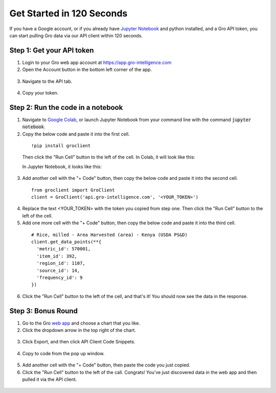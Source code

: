##########################
Get Started in 120 Seconds
##########################

If you have a Google account, or if you already have `Jupyter Notebook <https://jupyter.readthedocs.io/en/latest/install.html>`_ and python installed, and a Gro API token, you can start pulling Gro data via our API client within 120 seconds.

Step 1: Get your API token
--------------------------

1. Login to your Gro web app account at https://app.gro-intelligence.com
2. Open the Account button in the bottom left corner of the app.

  .. image:: ../_images/account-button.PNG
    :align: center
    :alt: Account button

3. Navigate to the API tab.

  .. image:: ../_images/account-api-section.PNG
    :align: center
    :alt: Account api section

4. Copy your token.

Step 2: Run the code in a notebook
----------------------------------

1. Navigate to `Google Colab <https://colab.research.google.com/>`_, or launch Jupyter Notebook from your command line with the command :code:`jupyter notebook`.
2. Copy the below code and paste it into the first cell.

  ::

    !pip install groclient

  Then click the "Run Cell" button to the left of the cell.
  In Colab, it will look like this:

  .. image:: ../_images/colab-run-button.PNG
    :align: center
    :alt: Colab run button

  In Jupyter Notebook, it looks like this:

  .. image:: ../_images/jupyter-run-button.PNG
    :align: center
    :alt: Jupyter run button

3. Add another cell with the "+ Code" button, then copy the below code and paste it into the second cell.

  ::

    from groclient import GroClient
    client = GroClient('api.gro-intelligence.com', '<YOUR_TOKEN>')


4. Replace the text <YOUR_TOKEN> with the token you copied from step one. Then click the "Run Cell" button to the left of the cell.

5. Add one more cell with the "+ Code" button, then copy the below code and paste it into the third cell.

  ::

    # Rice, milled - Area Harvested (area) - Kenya (USDA PS&D)
    client.get_data_points(**{
      'metric_id': 570001,
      'item_id': 392,
      'region_id': 1107,
      'source_id': 14,
      'frequency_id': 9
    })

6. Click the "Run Cell" button to the left of the cell, and that's it! You should now see the data in the response.

Step 3: Bonus Round
-------------------

1. Go to the Gro `web app <https://app.gro-intelligence.com>`_ and choose a chart that you like.

2. Click the dropdown arrow in the top right of the chart.

  .. image:: ../_images/chart-dropdown.PNG
    :align: center
    :alt: Chart dropdown

3. Click Export, and then click API Client Code Snippets.

  .. image:: ../_images/export-code-snippet.PNG
    :align: center
    :alt: Export code snippet

4. Copy to code from the pop up window.

  .. image:: ../_images/code-snippet-window.PNG
    :align: center
    :alt: Code snippet window

5. Add another cell with the "+ Code" button, then paste the code you just copied.

6. Click the "Run Cell" button to the left of the call. Congrats! You've just discovered data in the web app and then pulled it via the API client.

  .. image:: ../_images/snippet-response.PNG
    :align: center
    :alt: Snippet response
      ![snippet-response]
